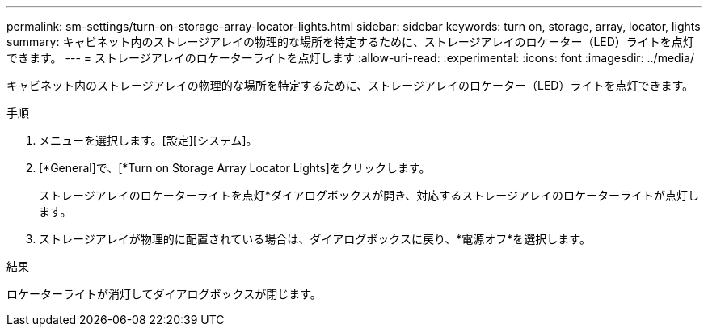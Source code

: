 ---
permalink: sm-settings/turn-on-storage-array-locator-lights.html 
sidebar: sidebar 
keywords: turn on, storage, array, locator, lights 
summary: キャビネット内のストレージアレイの物理的な場所を特定するために、ストレージアレイのロケーター（LED）ライトを点灯できます。 
---
= ストレージアレイのロケーターライトを点灯します
:allow-uri-read: 
:experimental: 
:icons: font
:imagesdir: ../media/


[role="lead"]
キャビネット内のストレージアレイの物理的な場所を特定するために、ストレージアレイのロケーター（LED）ライトを点灯できます。

.手順
. メニューを選択します。[設定][システム]。
. [*General]で、[*Turn on Storage Array Locator Lights]をクリックします。
+
ストレージアレイのロケーターライトを点灯*ダイアログボックスが開き、対応するストレージアレイのロケーターライトが点灯します。

. ストレージアレイが物理的に配置されている場合は、ダイアログボックスに戻り、*電源オフ*を選択します。


.結果
ロケーターライトが消灯してダイアログボックスが閉じます。

